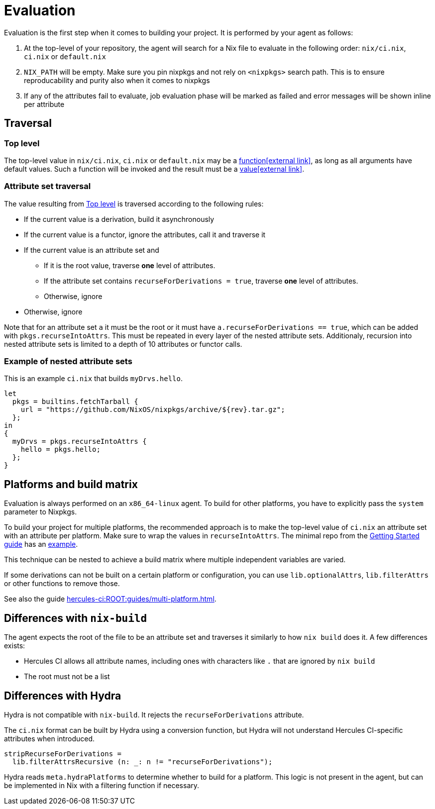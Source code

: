 = Evaluation

Evaluation is the first step when it comes to building your project. It is performed by your agent as follows:

. At the top-level of your repository, the agent will search for a Nix file to
   evaluate in the following order: `nix/ci.nix`, `ci.nix` or `default.nix`
// TODO: link to how pinning is done
. `NIX_PATH` will be empty. Make sure you pin nixpkgs and not rely on `<nixpkgs>`
    search path. This is to ensure reproducability and purity also when it comes to nixpkgs
. If any of the attributes fail to evaluate, job evaluation phase will be marked as failed
   and error messages will be shown inline per attribute

[[traversal]]
== Traversal

[[top-level]]
=== Top level

The top-level value in `nix/ci.nix`, `ci.nix` or `default.nix` may be a https://nixos.org/nix/manual/#ss-functions[function&#8288;icon:external-link[]],
as long as all arguments have default values. Such a function will be invoked and the result must be a https://nixos.org/nix/manual/#ssec-values[value&#8288;icon:external-link[]].

[[attrsets]]
=== Attribute set traversal

The value resulting from <<Top level>> is traversed according to the following rules:

 * If the current value is a derivation, build it asynchronously

 * If the current value is a functor, ignore the attributes, call it and traverse it

 * If the current value is an attribute set and
    ** If it is the root value, traverse *one* level of attributes.
    ** If the attribute set contains `recurseForDerivations = true`, traverse *one* level of attributes.
    ** Otherwise, ignore

 * Otherwise, ignore

Note that for an attribute set `a` it must be the root or it must have `a.recurseForDerivations == true`, which can be added with `pkgs.recurseIntoAttrs`. This must be repeated in every layer of the nested attribute sets. Additionaly, recursion into nested attribute sets is limited to a depth of 10 attributes or functor calls.

[[attrsets-example]]
=== Example of nested attribute sets

This is an example `ci.nix` that builds `myDrvs.hello`.

```
let
  pkgs = builtins.fetchTarball {
    url = "https://github.com/NixOS/nixpkgs/archive/${rev}.tar.gz";
  };
in
{
  myDrvs = pkgs.recurseIntoAttrs {
    hello = pkgs.hello;
  };
}
```

[[platforms-and-build-matrix]]
== Platforms and build matrix

Evaluation is always performed on an `x86_64-linux` agent. To build for other platforms, you have to explicitly pass the `system` parameter to Nixpkgs.

To build your project for multiple platforms, the recommended approach is to make the top-level value of `ci.nix` an attribute set with an attribute per platform. Make sure to wrap the values in `recurseIntoAttrs`. The minimal repo from the xref:hercules-ci:ROOT:getting-started/index.adoc#repository-setup[Getting Started guide] has an https://github.com/hercules-ci/nix-ci-minimal-repo/blob/master/ci.nix[example].

This technique can be nested to achieve a build matrix where multiple independent variables are varied.

If some derivations can not be built on a certain platform or configuration, you can use `lib.optionalAttrs`, `lib.filterAttrs` or other functions to remove those.

See also the guide xref:hercules-ci:ROOT:guides/multi-platform.adoc[].

[[differences-with-nix-build]]
== Differences with `nix-build`

The agent expects the root of the file to be an attribute set and traverses it similarly to how `nix build` does it.
A few differences exists:

* Hercules CI allows all attribute names, including ones with characters like `.` that are ignored by `nix build`
* The root must not be a list

[[differences-with-hydra]]
== Differences with Hydra

Hydra is not compatible with `nix-build`. It rejects the `recurseForDerivations` attribute.

The `ci.nix` format can be built by Hydra using a conversion function, but Hydra will not understand Hercules CI-specific attributes when introduced.

[source,nix]
----
stripRecurseForDerivations =
  lib.filterAttrsRecursive (n: _: n != "recurseForDerivations");
----

Hydra reads `meta.hydraPlatforms` to determine whether to build for a platform.
This logic is not present in the agent, but can be implemented in Nix with a
filtering function if necessary.
